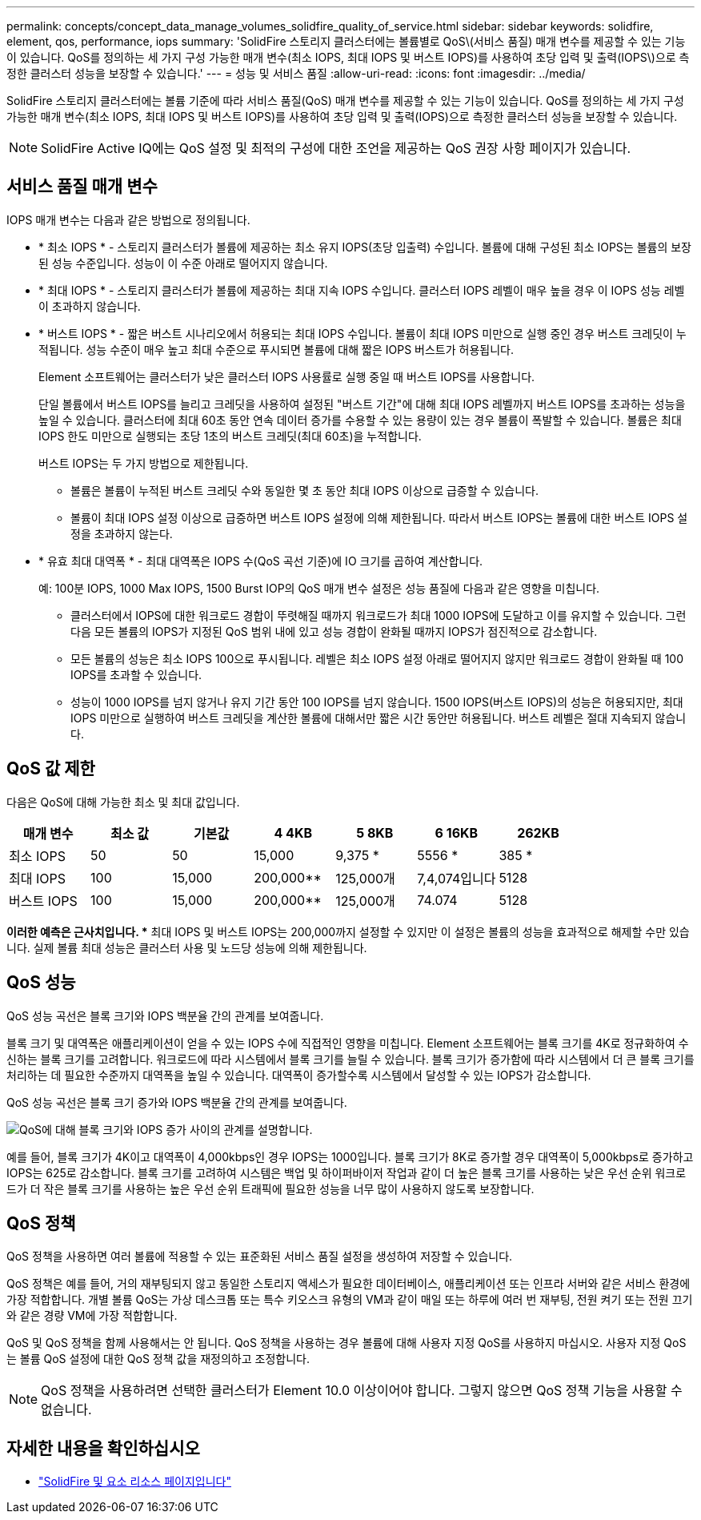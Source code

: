 ---
permalink: concepts/concept_data_manage_volumes_solidfire_quality_of_service.html 
sidebar: sidebar 
keywords: solidfire, element, qos, performance, iops 
summary: 'SolidFire 스토리지 클러스터에는 볼륨별로 QoS\(서비스 품질) 매개 변수를 제공할 수 있는 기능이 있습니다. QoS를 정의하는 세 가지 구성 가능한 매개 변수(최소 IOPS, 최대 IOPS 및 버스트 IOPS)를 사용하여 초당 입력 및 출력(IOPS\)으로 측정한 클러스터 성능을 보장할 수 있습니다.' 
---
= 성능 및 서비스 품질
:allow-uri-read: 
:icons: font
:imagesdir: ../media/


[role="lead"]
SolidFire 스토리지 클러스터에는 볼륨 기준에 따라 서비스 품질(QoS) 매개 변수를 제공할 수 있는 기능이 있습니다. QoS를 정의하는 세 가지 구성 가능한 매개 변수(최소 IOPS, 최대 IOPS 및 버스트 IOPS)를 사용하여 초당 입력 및 출력(IOPS)으로 측정한 클러스터 성능을 보장할 수 있습니다.


NOTE: SolidFire Active IQ에는 QoS 설정 및 최적의 구성에 대한 조언을 제공하는 QoS 권장 사항 페이지가 있습니다.



== 서비스 품질 매개 변수

IOPS 매개 변수는 다음과 같은 방법으로 정의됩니다.

* * 최소 IOPS * - 스토리지 클러스터가 볼륨에 제공하는 최소 유지 IOPS(초당 입출력) 수입니다. 볼륨에 대해 구성된 최소 IOPS는 볼륨의 보장된 성능 수준입니다. 성능이 이 수준 아래로 떨어지지 않습니다.
* * 최대 IOPS * - 스토리지 클러스터가 볼륨에 제공하는 최대 지속 IOPS 수입니다. 클러스터 IOPS 레벨이 매우 높을 경우 이 IOPS 성능 레벨이 초과하지 않습니다.
* * 버스트 IOPS * - 짧은 버스트 시나리오에서 허용되는 최대 IOPS 수입니다. 볼륨이 최대 IOPS 미만으로 실행 중인 경우 버스트 크레딧이 누적됩니다. 성능 수준이 매우 높고 최대 수준으로 푸시되면 볼륨에 대해 짧은 IOPS 버스트가 허용됩니다.
+
Element 소프트웨어는 클러스터가 낮은 클러스터 IOPS 사용률로 실행 중일 때 버스트 IOPS를 사용합니다.

+
단일 볼륨에서 버스트 IOPS를 늘리고 크레딧을 사용하여 설정된 "버스트 기간"에 대해 최대 IOPS 레벨까지 버스트 IOPS를 초과하는 성능을 높일 수 있습니다. 클러스터에 최대 60초 동안 연속 데이터 증가를 수용할 수 있는 용량이 있는 경우 볼륨이 폭발할 수 있습니다. 볼륨은 최대 IOPS 한도 미만으로 실행되는 초당 1초의 버스트 크레딧(최대 60초)을 누적합니다.

+
버스트 IOPS는 두 가지 방법으로 제한됩니다.

+
** 볼륨은 볼륨이 누적된 버스트 크레딧 수와 동일한 몇 초 동안 최대 IOPS 이상으로 급증할 수 있습니다.
** 볼륨이 최대 IOPS 설정 이상으로 급증하면 버스트 IOPS 설정에 의해 제한됩니다. 따라서 버스트 IOPS는 볼륨에 대한 버스트 IOPS 설정을 초과하지 않는다.


* * 유효 최대 대역폭 * - 최대 대역폭은 IOPS 수(QoS 곡선 기준)에 IO 크기를 곱하여 계산합니다.
+
예: 100분 IOPS, 1000 Max IOPS, 1500 Burst IOP의 QoS 매개 변수 설정은 성능 품질에 다음과 같은 영향을 미칩니다.

+
** 클러스터에서 IOPS에 대한 워크로드 경합이 뚜렷해질 때까지 워크로드가 최대 1000 IOPS에 도달하고 이를 유지할 수 있습니다. 그런 다음 모든 볼륨의 IOPS가 지정된 QoS 범위 내에 있고 성능 경합이 완화될 때까지 IOPS가 점진적으로 감소합니다.
** 모든 볼륨의 성능은 최소 IOPS 100으로 푸시됩니다. 레벨은 최소 IOPS 설정 아래로 떨어지지 않지만 워크로드 경합이 완화될 때 100 IOPS를 초과할 수 있습니다.
** 성능이 1000 IOPS를 넘지 않거나 유지 기간 동안 100 IOPS를 넘지 않습니다. 1500 IOPS(버스트 IOPS)의 성능은 허용되지만, 최대 IOPS 미만으로 실행하여 버스트 크레딧을 계산한 볼륨에 대해서만 짧은 시간 동안만 허용됩니다. 버스트 레벨은 절대 지속되지 않습니다.






== QoS 값 제한

다음은 QoS에 대해 가능한 최소 및 최대 값입니다.

[cols="7*"]
|===
| 매개 변수 | 최소 값 | 기본값 | 4 4KB | 5 8KB | 6 16KB | 262KB 


| 최소 IOPS | 50 | 50 | 15,000 | 9,375 * | 5556 * | 385 * 


| 최대 IOPS | 100 | 15,000 | 200,000** | 125,000개 | 7,4,074입니다 | 5128 


| 버스트 IOPS | 100 | 15,000 | 200,000** | 125,000개 | 74.074 | 5128 
|===
*이러한 예측은 근사치입니다. ** 최대 IOPS 및 버스트 IOPS는 200,000까지 설정할 수 있지만 이 설정은 볼륨의 성능을 효과적으로 해제할 수만 있습니다. 실제 볼륨 최대 성능은 클러스터 사용 및 노드당 성능에 의해 제한됩니다.



== QoS 성능

QoS 성능 곡선은 블록 크기와 IOPS 백분율 간의 관계를 보여줍니다.

블록 크기 및 대역폭은 애플리케이션이 얻을 수 있는 IOPS 수에 직접적인 영향을 미칩니다. Element 소프트웨어는 블록 크기를 4K로 정규화하여 수신하는 블록 크기를 고려합니다. 워크로드에 따라 시스템에서 블록 크기를 늘릴 수 있습니다. 블록 크기가 증가함에 따라 시스템에서 더 큰 블록 크기를 처리하는 데 필요한 수준까지 대역폭을 높일 수 있습니다. 대역폭이 증가할수록 시스템에서 달성할 수 있는 IOPS가 감소합니다.

QoS 성능 곡선은 블록 크기 증가와 IOPS 백분율 간의 관계를 보여줍니다.

image::../media/solidfire_qos_performance_curve.png[QoS에 대해 블록 크기와 IOPS 증가 사이의 관계를 설명합니다.]

예를 들어, 블록 크기가 4K이고 대역폭이 4,000kbps인 경우 IOPS는 1000입니다. 블록 크기가 8K로 증가할 경우 대역폭이 5,000kbps로 증가하고 IOPS는 625로 감소합니다. 블록 크기를 고려하여 시스템은 백업 및 하이퍼바이저 작업과 같이 더 높은 블록 크기를 사용하는 낮은 우선 순위 워크로드가 더 작은 블록 크기를 사용하는 높은 우선 순위 트래픽에 필요한 성능을 너무 많이 사용하지 않도록 보장합니다.



== QoS 정책

QoS 정책을 사용하면 여러 볼륨에 적용할 수 있는 표준화된 서비스 품질 설정을 생성하여 저장할 수 있습니다.

QoS 정책은 예를 들어, 거의 재부팅되지 않고 동일한 스토리지 액세스가 필요한 데이터베이스, 애플리케이션 또는 인프라 서버와 같은 서비스 환경에 가장 적합합니다. 개별 볼륨 QoS는 가상 데스크톱 또는 특수 키오스크 유형의 VM과 같이 매일 또는 하루에 여러 번 재부팅, 전원 켜기 또는 전원 끄기와 같은 경량 VM에 가장 적합합니다.

QoS 및 QoS 정책을 함께 사용해서는 안 됩니다. QoS 정책을 사용하는 경우 볼륨에 대해 사용자 지정 QoS를 사용하지 마십시오. 사용자 지정 QoS는 볼륨 QoS 설정에 대한 QoS 정책 값을 재정의하고 조정합니다.


NOTE: QoS 정책을 사용하려면 선택한 클러스터가 Element 10.0 이상이어야 합니다. 그렇지 않으면 QoS 정책 기능을 사용할 수 없습니다.



== 자세한 내용을 확인하십시오

* https://www.netapp.com/data-storage/solidfire/documentation["SolidFire 및 요소 리소스 페이지입니다"^]

